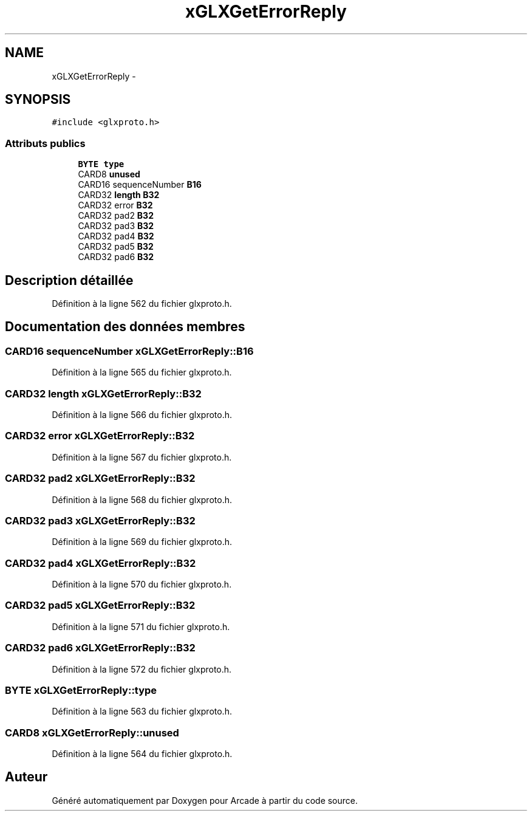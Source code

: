 .TH "xGLXGetErrorReply" 3 "Jeudi 31 Mars 2016" "Version 1" "Arcade" \" -*- nroff -*-
.ad l
.nh
.SH NAME
xGLXGetErrorReply \- 
.SH SYNOPSIS
.br
.PP
.PP
\fC#include <glxproto\&.h>\fP
.SS "Attributs publics"

.in +1c
.ti -1c
.RI "\fBBYTE\fP \fBtype\fP"
.br
.ti -1c
.RI "CARD8 \fBunused\fP"
.br
.ti -1c
.RI "CARD16 sequenceNumber \fBB16\fP"
.br
.ti -1c
.RI "CARD32 \fBlength\fP \fBB32\fP"
.br
.ti -1c
.RI "CARD32 error \fBB32\fP"
.br
.ti -1c
.RI "CARD32 pad2 \fBB32\fP"
.br
.ti -1c
.RI "CARD32 pad3 \fBB32\fP"
.br
.ti -1c
.RI "CARD32 pad4 \fBB32\fP"
.br
.ti -1c
.RI "CARD32 pad5 \fBB32\fP"
.br
.ti -1c
.RI "CARD32 pad6 \fBB32\fP"
.br
.in -1c
.SH "Description détaillée"
.PP 
Définition à la ligne 562 du fichier glxproto\&.h\&.
.SH "Documentation des données membres"
.PP 
.SS "CARD16 sequenceNumber xGLXGetErrorReply::B16"

.PP
Définition à la ligne 565 du fichier glxproto\&.h\&.
.SS "CARD32 \fBlength\fP xGLXGetErrorReply::B32"

.PP
Définition à la ligne 566 du fichier glxproto\&.h\&.
.SS "CARD32 error xGLXGetErrorReply::B32"

.PP
Définition à la ligne 567 du fichier glxproto\&.h\&.
.SS "CARD32 pad2 xGLXGetErrorReply::B32"

.PP
Définition à la ligne 568 du fichier glxproto\&.h\&.
.SS "CARD32 pad3 xGLXGetErrorReply::B32"

.PP
Définition à la ligne 569 du fichier glxproto\&.h\&.
.SS "CARD32 pad4 xGLXGetErrorReply::B32"

.PP
Définition à la ligne 570 du fichier glxproto\&.h\&.
.SS "CARD32 pad5 xGLXGetErrorReply::B32"

.PP
Définition à la ligne 571 du fichier glxproto\&.h\&.
.SS "CARD32 pad6 xGLXGetErrorReply::B32"

.PP
Définition à la ligne 572 du fichier glxproto\&.h\&.
.SS "\fBBYTE\fP xGLXGetErrorReply::type"

.PP
Définition à la ligne 563 du fichier glxproto\&.h\&.
.SS "CARD8 xGLXGetErrorReply::unused"

.PP
Définition à la ligne 564 du fichier glxproto\&.h\&.

.SH "Auteur"
.PP 
Généré automatiquement par Doxygen pour Arcade à partir du code source\&.
